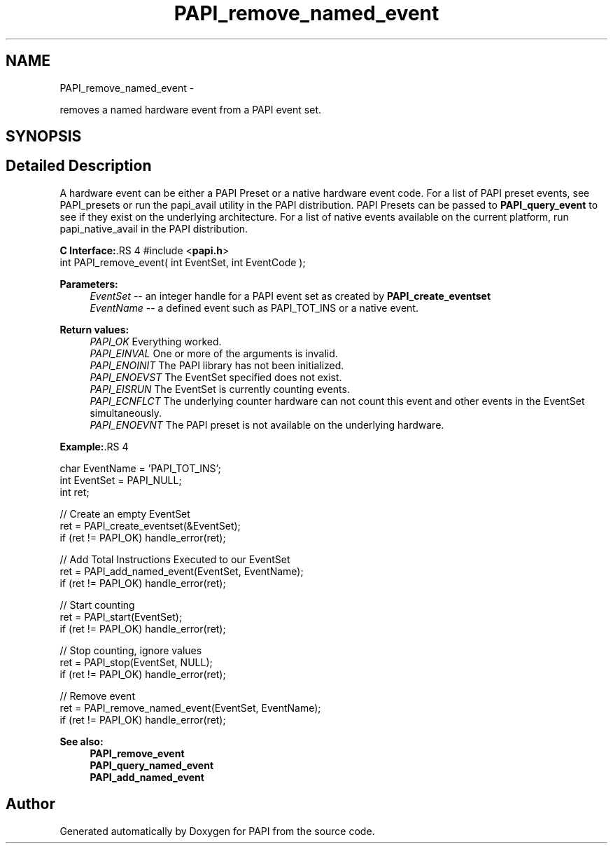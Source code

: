 .TH "PAPI_remove_named_event" 3 "14 Sep 2016" "Version 5.5.0.0" "PAPI" \" -*- nroff -*-
.ad l
.nh
.SH NAME
PAPI_remove_named_event \- 
.PP
removes a named hardware event from a PAPI event set.  

.SH SYNOPSIS
.br
.PP
.SH "Detailed Description"
.PP 
A hardware event can be either a PAPI Preset or a native hardware event code. For a list of PAPI preset events, see PAPI_presets or run the papi_avail utility in the PAPI distribution. PAPI Presets can be passed to \fBPAPI_query_event\fP to see if they exist on the underlying architecture. For a list of native events available on the current platform, run papi_native_avail in the PAPI distribution.
.PP
\fBC Interface:\fP.RS 4
#include <\fBpapi.h\fP> 
.br
 int PAPI_remove_event( int  EventSet, int  EventCode );
.RE
.PP
\fBParameters:\fP
.RS 4
\fIEventSet\fP -- an integer handle for a PAPI event set as created by \fBPAPI_create_eventset\fP 
.br
\fIEventName\fP -- a defined event such as PAPI_TOT_INS or a native event.
.RE
.PP
\fBReturn values:\fP
.RS 4
\fIPAPI_OK\fP Everything worked. 
.br
\fIPAPI_EINVAL\fP One or more of the arguments is invalid. 
.br
\fIPAPI_ENOINIT\fP The PAPI library has not been initialized. 
.br
\fIPAPI_ENOEVST\fP The EventSet specified does not exist. 
.br
\fIPAPI_EISRUN\fP The EventSet is currently counting events. 
.br
\fIPAPI_ECNFLCT\fP The underlying counter hardware can not count this event and other events in the EventSet simultaneously. 
.br
\fIPAPI_ENOEVNT\fP The PAPI preset is not available on the underlying hardware.
.RE
.PP
\fBExample:\fP.RS 4

.PP
.nf
   char EventName = 'PAPI_TOT_INS';
   int EventSet = PAPI_NULL;
   int ret;

   // Create an empty EventSet
   ret = PAPI_create_eventset(&EventSet);
   if (ret != PAPI_OK) handle_error(ret);

   // Add Total Instructions Executed to our EventSet
   ret = PAPI_add_named_event(EventSet, EventName);
   if (ret != PAPI_OK) handle_error(ret);

   // Start counting
   ret = PAPI_start(EventSet);
   if (ret != PAPI_OK) handle_error(ret);

   // Stop counting, ignore values
   ret = PAPI_stop(EventSet, NULL);
   if (ret != PAPI_OK) handle_error(ret);

   // Remove event
   ret = PAPI_remove_named_event(EventSet, EventName);
   if (ret != PAPI_OK) handle_error(ret);

.fi
.PP
.RE
.PP
\fBSee also:\fP
.RS 4
\fBPAPI_remove_event\fP 
.br
 \fBPAPI_query_named_event\fP 
.br
 \fBPAPI_add_named_event\fP 
.RE
.PP


.SH "Author"
.PP 
Generated automatically by Doxygen for PAPI from the source code.
